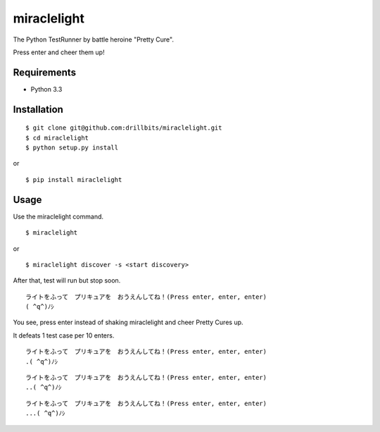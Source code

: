 ============
miraclelight
============

The Python TestRunner by battle heroine "Pretty Cure".

Press enter and cheer them up!

Requirements
============

- Python 3.3

Installation
============

::

   $ git clone git@github.com:drillbits/miraclelight.git
   $ cd miraclelight
   $ python setup.py install

or

::

   $ pip install miraclelight

Usage
=====

Use the miraclelight command.

::

   $ miraclelight

or

::

   $ miraclelight discover -s <start discovery>

After that, test will run but stop soon.

::

   ライトをふって　プリキュアを　おうえんしてね！(Press enter, enter, enter)
   ( ^q^)ﾉｼ

You see, press enter instead of shaking miraclelight and cheer Pretty Cures up.

It defeats 1 test case per 10 enters.

::

   ライトをふって　プリキュアを　おうえんしてね！(Press enter, enter, enter)
   .( ^q^)ﾉｼ

::

   ライトをふって　プリキュアを　おうえんしてね！(Press enter, enter, enter)
   ..( ^q^)ﾉｼ

::

   ライトをふって　プリキュアを　おうえんしてね！(Press enter, enter, enter)
   ...( ^q^)ﾉｼ

